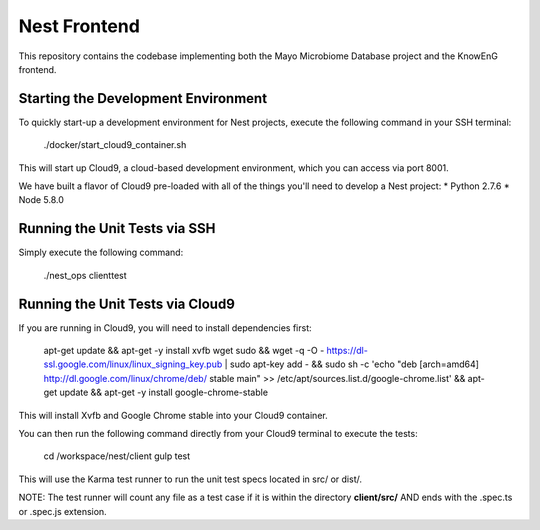 ===============================
Nest Frontend
===============================
This repository contains the codebase implementing both the Mayo Microbiome 
Database project and the KnowEnG frontend. 

Starting the Development Environment
------------------------------------
To quickly start-up a development environment for Nest projects, execute the following command in your SSH terminal:

    ./docker/start_cloud9_container.sh

This will start up Cloud9, a cloud-based development environment, which you can access via port 8001.

We have built a flavor of Cloud9 pre-loaded with all of the things you'll need to develop a Nest project:
* Python 2.7.6
* Node 5.8.0

Running the Unit Tests via SSH
------------------------------
Simply execute the following command:

    ./nest_ops clienttest

Running the Unit Tests via Cloud9
---------------------------------
If you are running in Cloud9, you will need to install dependencies first:

    apt-get update && apt-get -y install xvfb wget sudo && wget -q -O - https://dl-ssl.google.com/linux/linux_signing_key.pub | sudo apt-key add - && sudo sh -c 'echo "deb [arch=amd64] http://dl.google.com/linux/chrome/deb/ stable main" >> /etc/apt/sources.list.d/google-chrome.list' && apt-get update && apt-get -y install google-chrome-stable

This will install Xvfb and Google Chrome stable into your Cloud9 container.

You can then run the following command directly from your Cloud9 terminal to execute the tests:

    cd /workspace/nest/client
    gulp test

This will use the Karma test runner to run the unit test specs located in src/ or dist/.

NOTE: The test runner will count any file as a test case if it is within the directory **client/src/** AND ends with the .spec.ts or .spec.js extension.

